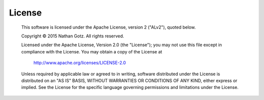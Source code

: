 License
=======

    This software is licensed under the Apache License, version 2 ("ALv2"), quoted below.

    Copyright © 2015 Nathan Gotz.  All rights reserved.

    Licensed under the Apache License, Version 2.0 (the "License"); you may not
    use this file except in compliance with the License. You may obtain a copy of
    the License at

        http://www.apache.org/licenses/LICENSE-2.0

    Unless required by applicable law or agreed to in writing, software
    distributed under the License is distributed on an "AS IS" BASIS, WITHOUT
    WARRANTIES OR CONDITIONS OF ANY KIND, either express or implied. See the
    License for the specific language governing permissions and limitations under
    the License.
